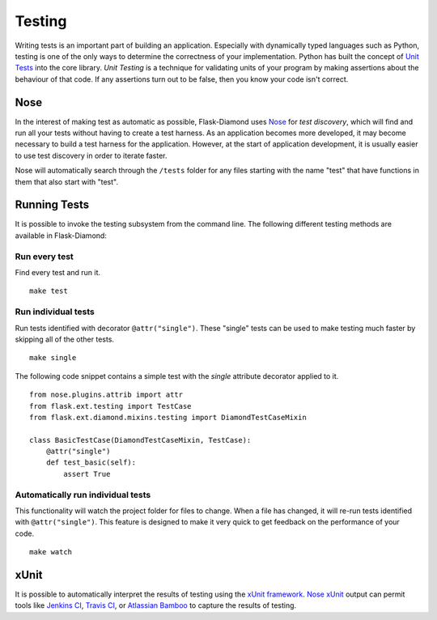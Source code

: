 Testing
=======

Writing tests is an important part of building an application.  Especially with dynamically typed languages such as Python, testing is one of the only ways to determine the correctness of your implementation.  Python has built the concept of `Unit Tests <https://docs.python.org/2/library/unittest.html>`_ into the core library.  *Unit Testing* is a technique for validating units of your program by making assertions about the behaviour of that code.  If any assertions turn out to be false, then you know your code isn't correct.

Nose
----

In the interest of making test as automatic as possible, Flask-Diamond uses `Nose <https://nose.readthedocs.org/en/latest/>`_ for *test discovery*, which will find and run all your tests without having to create a test harness.  As an application becomes more developed, it may become necessary to build a test harness for the application.  However, at the start of application development, it is usually easier to use test discovery in order to iterate faster.

Nose will automatically search through the ``/tests`` folder for any files starting with the name "test" that have functions in them that also start with "test".

Running Tests
-------------

It is possible to invoke the testing subsystem from the command line.  The following different testing methods are available in Flask-Diamond:

Run every test
^^^^^^^^^^^^^^

Find every test and run it.

::

    make test

Run individual tests
^^^^^^^^^^^^^^^^^^^^

Run tests identified with decorator ``@attr("single")``.  These "single" tests can be used to make testing much faster by skipping all of the other tests.

::

    make single

The following code snippet contains a simple test with the *single* attribute decorator applied to it.

::

    from nose.plugins.attrib import attr
    from flask.ext.testing import TestCase
    from flask.ext.diamond.mixins.testing import DiamondTestCaseMixin

    class BasicTestCase(DiamondTestCaseMixin, TestCase):
        @attr("single")
        def test_basic(self):
            assert True

Automatically run individual tests
^^^^^^^^^^^^^^^^^^^^^^^^^^^^^^^^^^

This functionality will watch the project folder for files to change.  When a file has changed, it will re-run tests identified with ``@attr("single")``.  This feature is designed to make it very quick to get feedback on the performance of your code.

::

    make watch

xUnit
-----

It is possible to automatically interpret the results of testing using the `xUnit framework <https://en.wikipedia.org/wiki/XUnit>`_.  `Nose xUnit <http://nose.readthedocs.org/en/latest/plugins/xunit.html>`_ output can permit tools like `Jenkins CI <http://jenkins-ci.org/>`_, `Travis CI <https://travis-ci.org/>`_, or `Atlassian Bamboo <https://www.atlassian.com/software/bamboo>`_ to capture the results of testing.
